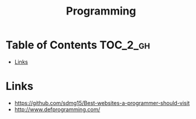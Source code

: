 #+TITLE: Programming

* Table of Contents :TOC_2_gh:
 - [[#links][Links]]

* Links
:REFERENCES:
- https://github.com/sdmg15/Best-websites-a-programmer-should-visit
- http://www.defprogramming.com/
:END:
